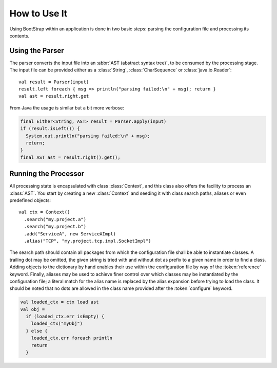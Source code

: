 #############
How to Use It
#############

Using BootStrap within an application is done in two basic steps: parsing the
configuration file and processing its contents.

.. _parsing:

Using the Parser
================

The parser converts the input file into an :abbr:`AST (abstract syntax tree)`,
to be consumed by the processing stage. The input file can be provided either
as a :class:`String`, :class:`CharSequence` or :class:`java.io.Reader`::

   val result = Parser(input)
   result.left foreach { msg => println("parsing failed:\n" + msg); return }
   val ast = result.right.get

From Java the usage is similar but a bit more verbose:

.. code-block:: java

   final Either<String, AST> result = Parser.apply(input)
   if (result.isLeft()) {
     System.out.println("parsing failed:\n" + msg);
     return;
   }
   final AST ast = result.right().get();

.. _context:

Running the Processor
=====================

All processing state is encapsulated with class :class:`Context`, and this
class also offers the facility to process an :class:`AST`. You start by
creating a new :class:`Context` and seeding it with class search paths, aliases
or even predefined objects::

   val ctx = Context()
     .search("my.project.a")
     .search("my.project.b")
     .add("ServiceA", new ServiceAImpl)
     .alias("TCP", "my.project.tcp.impl.SocketImpl")

The search path should contain all packages from which the configuration file
shall be able to instantiate classes. A trailing dot may be omitted, the given
string is tried with and without dot as prefix to a given name in order to find
a class. Adding objects to the dictionary by hand enables their use within the
configuration file by way of the :token:`reference` keyword. Finally, aliases
may be used to achieve finer control over which classes may be instantiated by
the configuration file; a literal match for the alias name is replaced by the
alias expansion before trying to load the class. It should be noted that no
dots are allowed in the class name provided after the :token:`configure`
keyword.

.. code-block:: scala

   val loaded_ctx = ctx load ast
   val obj =
     if (loaded_ctx.err isEmpty) {
       loaded_ctx("myObj")
     } else {
       loaded_ctx.err foreach println
       return
     }
